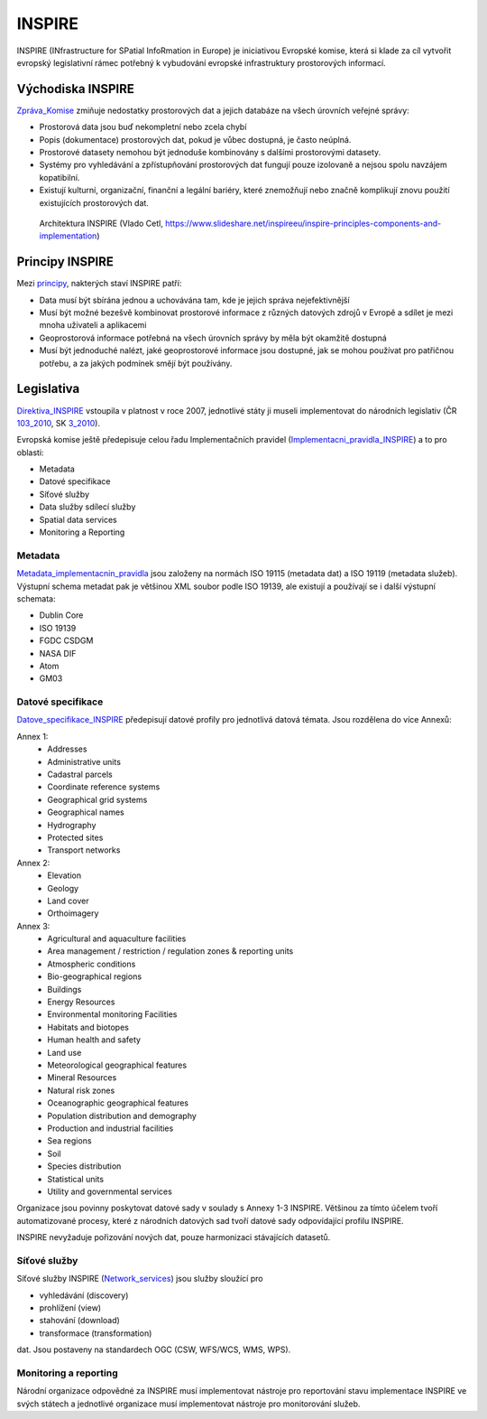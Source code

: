 .. index:: INSPIRE

=======
INSPIRE
=======

INSPIRE (INfrastructure for SPatial InfoRmation in Europe) je iniciativou
Evropské komise, která si klade za cíl vytvořit evropský legislativní rámec
potřebný k vybudování evropské infrastruktury prostorových informací.

Východiska INSPIRE
------------------

Zpráva_Komise_ zmiňuje nedostatky prostorových dat a jejich databáze na všech
úrovních veřejné správy:

* Prostorová data jsou buď nekompletní nebo zcela chybí
* Popis (dokumentace) prostorových dat, pokud je vůbec dostupná, je často neúplná.
* Prostorové datasety nemohou být jednoduše kombinovány s dalšími prostorovými
  datasety.
* Systémy pro vyhledávání a zpřístupňování prostorových dat fungují pouze
  izolovaně a nejsou spolu navzájem kopatibilní.
* Existují kulturní, organizační, finanční a legální bariéry, které znemožňují
  nebo značně komplikují znovu použití existujících prostorových dat.

.. figure:: https://image.slidesharecdn.com/inspireprinciplescomponentsandimplementation-131216042952-phpapp02/95/inspire-principles-components-and-implementation-14-1024.jpg?cb=1387169471
    
    Architektura INSPIRE (Vlado Cetl,
    https://www.slideshare.net/inspireeu/inspire-principles-components-and-implementation)

Principy INSPIRE
----------------

Mezi principy_, nakterých staví INSPIRE patří:

* Data musí být sbírána jednou a uchovávána tam, kde je jejich správa
  nejefektivnější
* Musí být možné bezešvě kombinovat prostorové informace z různých datových
  zdrojů  v Evropě a sdílet je mezi mnoha uživateli a aplikacemi
* Geoprostorová informace potřebná na všech úrovních správy by měla být okamžitě
  dostupná
* Musí být jednoduché nalézt, jaké geoprostorové informace jsou dostupné, jak se
  mohou používat pro patřičnou potřebu, a za jakých podmínek smějí být
  používány. 

Legislativa
-----------

Direktiva_INSPIRE_ vstoupila v platnost v roce 2007, jednotlivé státy ji museli
implementovat do národních legislativ (ČR 103_2010_, SK 3_2010_). 

Evropská komise ještě předepisuje celou řadu Implementačních pravidel
(Implementacni_pravidla_INSPIRE_) a to pro oblasti:

* Metadata
* Datové specifikace
* Síťové služby
* Data služby sdílecí služby
* Spatial data services
* Monitoring a Reporting


Metadata
^^^^^^^^

Metadata_implementacnin_pravidla_ jsou založeny na normách ISO 19115 (metadata
dat) a ISO 19119 (metadata služeb). Výstupní schema metadat pak je většinou XML soubor
podle ISO 19139, ale existují a používají se i další výstupní schemata:

* Dublin Core
* ISO 19139
* FGDC CSDGM
* NASA DIF
* Atom
* GM03

Datové specifikace
^^^^^^^^^^^^^^^^^^
Datove_specifikace_INSPIRE_ předepisují datové profily pro jednotlivá datová
témata. Jsou rozdělena do více Annexů:

Annex 1:
 * Addresses
 * Administrative units
 * Cadastral parcels
 * Coordinate reference systems
 * Geographical grid systems
 * Geographical names
 * Hydrography
 * Protected sites
 * Transport networks 	

Annex 2:
 * Elevation
 * Geology
 * Land cover
 * Orthoimagery

Annex 3:
 * Agricultural and aquaculture facilities
 * Area management / restriction / regulation zones & reporting units
 * Atmospheric conditions
 * Bio-geographical regions
 * Buildings
 * Energy Resources
 * Environmental monitoring Facilities
 * Habitats and biotopes
 * Human health and safety
 * Land use
 * Meteorological geographical features
 * Mineral Resources
 * Natural risk zones
 * Oceanographic geographical features
 * Population distribution and demography
 * Production and industrial facilities
 * Sea regions
 * Soil
 * Species distribution
 * Statistical units
 * Utility and governmental services

Organizace jsou povinny poskytovat datové sady v soulady s Annexy 1-3 INSPIRE.
Většinou za tímto účelem tvoří automatizované procesy, které z národních
datových sad tvoří datové sady odpovídající profilu INSPIRE. 

INSPIRE nevyžaduje pořizování nových dat, pouze harmonizaci stávajících
datasetů.

Síťové služby
^^^^^^^^^^^^^

Síťové služby INSPIRE (Network_services_) jsou služby sloužící pro 

* vyhledávání (discovery)
* prohlížení (view)
* stahování (download)
* transformace (transformation)

dat. Jsou postaveny na standardech OGC (CSW, WFS/WCS, WMS, WPS).

Monitoring a reporting
^^^^^^^^^^^^^^^^^^^^^^
Národní organizace odpovědné za INSPIRE musí implementovat nástroje pro
reportování stavu implementace INSPIRE ve svých státech a jednotlivé organizace
musí implementovat nástroje pro monitorování služeb.


.. _Zpráva_Komise: https://inspire.ec.europa.eu/reports/analysis_consultation_01092003.pdf

.. _principy: https://inspire.ec.europa.eu/inspire-principles/9

.. _SDI: https://en.wikipedia.org/wiki/Spatial_data_infrastructure

.. _Direktiva_INSPIRE: https://inspire.ec.europa.eu/

.. _103_2010: https://www.zakonyprolidi.cz/cs/2010-103

.. _3_2010: http://www.epi.sk/zz/2010-3

.. _Implementacni_pravidla_INSPIRE: https://inspire.ec.europa.eu/inspire-implementing-rules/51763

.. _Metadata_implementacnin_pravidla: http://inspire.ec.europa.eu/documents/Metadata/MD_IR_and_ISO_20131029.pdf

.. _Datove_specifikace_INSPIRE: https://inspire.ec.europa.eu/data-specifications/2892

.. _Network_services: https://inspire.ec.europa.eu/network-services
